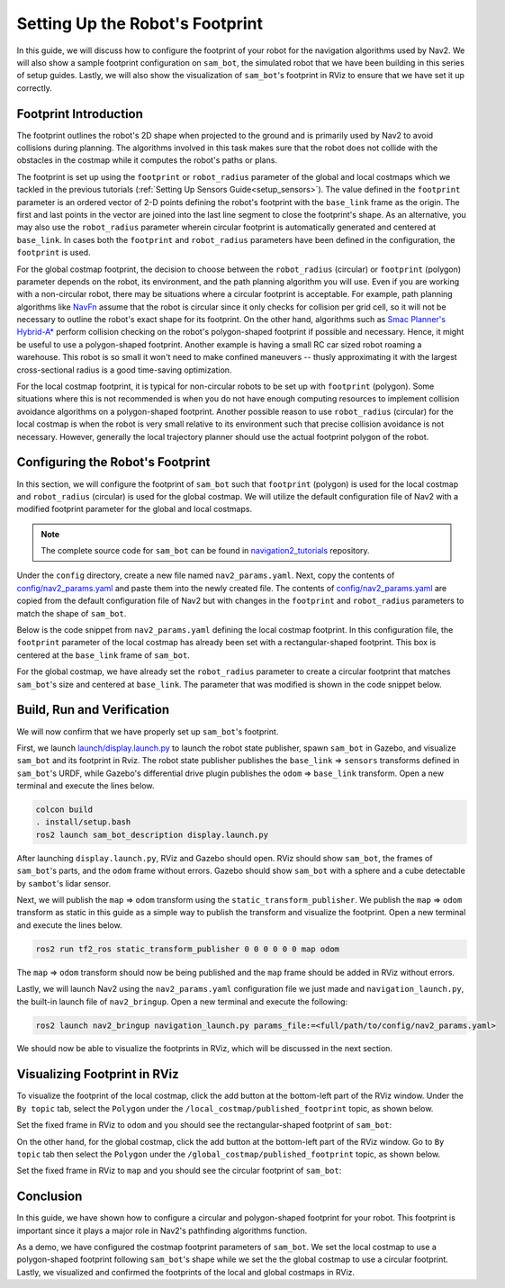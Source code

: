.. _setup_footprint:

Setting Up the Robot's Footprint
################################

In this guide, we will discuss how to configure the footprint of your robot for the navigation algorithms used by Nav2. We will also show a sample footprint configuration on ``sam_bot``, the simulated robot that we have been building in this series of setup guides. Lastly, we will also show the visualization of ``sam_bot``'s footprint in RViz to ensure that we have set it up correctly. 

Footprint Introduction
**********************

The footprint outlines the robot's 2D shape when projected to the ground and is primarily used by Nav2 to avoid collisions during planning. The algorithms involved in this task makes sure that the robot does not collide with the obstacles in the costmap while it computes the robot's paths or plans. 

The footprint is set up using the ``footprint`` or ``robot_radius`` parameter of the global and local costmaps which we tackled in the previous tutorials (:ref:`Setting Up Sensors Guide<setup_sensors>`). The value defined in the ``footprint`` parameter is an ordered vector of 2-D points defining the robot's footprint with the ``base_link`` frame as the origin. The first and last points in the vector are joined into the last line segment to close the footprint's shape. As an alternative, you may also use the ``robot_radius`` parameter wherein circular footprint is automatically generated and centered at ``base_link``.  In cases both the ``footprint`` and ``robot_radius`` parameters have been defined in the configuration, the ``footprint`` is used.

.. seealso::
   A section in the previous guide, :ref:`Configuring nav2_costmap_2d<configuring_nav2_costmap_2d>`, explains how to configure basic costmap parameters. Please refer to that guide for more details on costmap configuration. 

For the global costmap footprint, the decision to choose between the ``robot_radius`` (circular) or ``footprint`` (polygon) parameter depends on the robot, its environment, and the path planning algorithm you will use. Even if you are working with a non-circular robot, there may be situations where a circular footprint is acceptable. For example, path planning algorithms like `NavFn <https://navigation.ros.org/configuration/packages/configuring-navfn.html>`_ assume that the robot is circular since it only checks for collision per grid cell, so it will not be necessary to outline the robot's exact shape for its footprint. On the other hand, algorithms such as `Smac Planner's Hybrid-A* <https://navigation.ros.org/configuration/packages/configuring-smac-planner.html>`_ perform collision checking on the robot's polygon-shaped footprint if possible and necessary. Hence, it might be useful to use a polygon-shaped footprint. Another example is having a small RC car sized robot roaming a warehouse. This robot is so small it won't need to make confined maneuvers -- thusly approximating it with the largest cross-sectional radius is a good time-saving optimization. 

For the local costmap footprint, it is typical for non-circular robots to be set up with ``footprint`` (polygon). Some situations where this is not recommended is when you do not have enough computing resources to implement collision avoidance algorithms on a polygon-shaped footprint. Another possible reason to use ``robot_radius`` (circular) for the local costmap is when the robot is very small relative to its environment such that precise collision avoidance is not necessary. However, generally the local trajectory planner should use the actual footprint polygon of the robot. 

Configuring the Robot's Footprint
*********************************
In this section, we will configure the footprint of ``sam_bot`` such that ``footprint`` (polygon) is used for the local costmap and ``robot_radius`` (circular) is used for the global costmap. We will utilize the default configuration file of Nav2 with a modified footprint parameter for the global and local costmaps.

.. note:: The complete source code for ``sam_bot`` can be found in `navigation2_tutorials <https://github.com/ros-planning/navigation2_tutorials/tree/master/sam_bot_description>`_ repository.

Under the ``config`` directory, create a new file named  ``nav2_params.yaml``. Next, copy the contents of `config/nav2_params.yaml <https://github.com/ros-planning/navigation2_tutorials/blob/master/sam_bot_description/config/nav2_params.yaml>`_ and paste them into the newly created file. The contents of `config/nav2_params.yaml <https://github.com/ros-planning/navigation2_tutorials/blob/master/sam_bot_description/config/nav2_params.yaml>`_ are copied from the default configuration file of Nav2 but with changes in the ``footprint`` and  ``robot_radius`` parameters to match the shape of ``sam_bot``.

.. seealso::
  The default configuration file for Nav2 can be found in the official `Navigation2 repository <https://github.com/ros-planning/navigation2/blob/galactic/nav2_bringup/bringup/params/nav2_params.yaml>`_. 

Below is the code snippet from ``nav2_params.yaml`` defining the local costmap footprint. In this configuration file, the ``footprint`` parameter of the local costmap has already been set with a rectangular-shaped footprint. This box is centered at the ``base_link`` frame of ``sam_bot``. 

.. code-block:: yaml
  :lineno-start: 188

  resolution: 0.05
  footprint: "[ [0.21, 0.195], [0.21, -0.195], [-0.21, -0.195], [-0.21, 0.195] ]"
  plugins: ["voxel_layer", "inflation_layer"]

For the global costmap, we have already set the ``robot_radius`` parameter to create a circular footprint that matches ``sam_bot``'s size and centered at ``base_link``. The parameter that was modified is shown in the code snippet below.

.. code-block:: yaml
  :lineno-start: 232

  use_sim_time: True
  robot_radius: 0.3
  resolution: 0.05

Build, Run and Verification
***************************
We will now confirm that we have properly set up ``sam_bot``'s footprint.

First, we launch `launch/display.launch.py <https://github.com/ros-planning/navigation2_tutorials/blob/master/sam_bot_description/launch/display.launch.py>`_ to launch the robot state publisher, spawn ``sam_bot`` in Gazebo, and visualize ``sam_bot`` and its footprint in Rviz. The robot state publisher publishes the ``base_link`` => ``sensors`` transforms defined in ``sam_bot``'s URDF, while Gazebo's differential drive plugin publishes the ``odom`` => ``base_link`` transform. Open a new terminal and execute the lines below. 

.. code-block:: shell

  colcon build
  . install/setup.bash
  ros2 launch sam_bot_description display.launch.py

After launching ``display.launch.py``, RViz and Gazebo should open. RViz should show ``sam_bot``, the frames of ``sam_bot``'s parts, and the ``odom`` frame without errors. Gazebo should show ``sam_bot`` with a sphere and a cube detectable by ``sambot``'s lidar sensor. 

Next, we will publish the ``map`` => ``odom`` transform using the ``static_transform_publisher``. We publish the ``map`` => ``odom`` transform as static in this guide as a simple way to publish the transform and visualize the footprint. Open a new terminal and execute the lines below.

.. code-block:: shell

  ros2 run tf2_ros static_transform_publisher 0 0 0 0 0 0 map odom

The ``map`` => ``odom`` transform should now be being published and the ``map`` frame should be added in RViz without errors. 

Lastly, we will launch Nav2 using the ``nav2_params.yaml`` configuration file we just made and ``navigation_launch.py``, the built-in launch file of ``nav2_bringup``. Open a new terminal and execute the following:

.. code-block:: shell

  ros2 launch nav2_bringup navigation_launch.py params_file:=<full/path/to/config/nav2_params.yaml>

We should now be able to visualize the footprints in RViz, which will be discussed in the next section. 

Visualizing Footprint in RViz
*****************************
To visualize the footprint of the local costmap, click the add button at the bottom-left part of the RViz window. Under the ``By topic`` tab, select the ``Polygon`` under the ``/local_costmap/published_footprint`` topic, as shown below. 

.. image:: images/add_topic_local_costmap.png
    :align: center
    :width: 400

Set the fixed frame in RViz to ``odom`` and you should see the rectangular-shaped footprint of ``sam_bot``:

.. image:: images/polygon_footprint.png
    :align: center

On the other hand, for the global costmap, click the add button at the bottom-left part of the RViz window. Go to ``By topic`` tab then select the ``Polygon`` under the ``/global_costmap/published_footprint`` topic, as shown below. 

.. image:: images/add_topic_global_costmap.png
    :align: center
    :width: 400

Set the fixed frame in RViz to ``map`` and you should see the circular footprint of ``sam_bot``:

.. image:: images/circular_footprint.png
    :align: center

Conclusion
**********
In this guide, we have shown how to configure a circular and polygon-shaped footprint for your robot. This footprint is important since it plays a major role in Nav2's pathfinding algorithms function. 

As a demo, we have configured the costmap footprint parameters of  ``sam_bot``. We set the local costmap to use a polygon-shaped footprint following ``sam_bot``'s shape while we set the the global costmap to use a circular footprint. Lastly, we visualized and confirmed the footprints of the local and global costmaps in RViz. 
